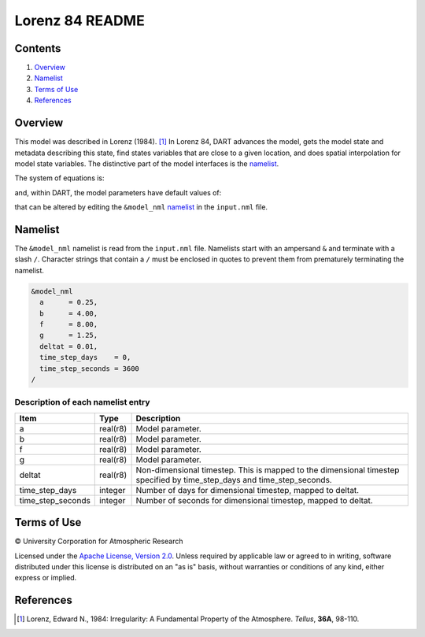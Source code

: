 ################
Lorenz 84 README
################

Contents
========

#. `Overview`_
#. `Namelist`_
#. `Terms of Use`_
#. `References`_

Overview
========

This model was described in Lorenz (1984). [1]_ In Lorenz 84, DART advances the model, gets the model state and metadata describing this state, find states variables that are close to a given location, and does spatial interpolation for model state variables. The distinctive part of the model interfaces is the `namelist`_.

The system of equations is:

|Lorenz 84 system of equations|

.. \frac{dx}{dt} = -y^2-z^2-ax+aF
.. \frac{dy}{dt} = xy-bxz-y+G
.. \frac{dz}{dt} = bxy+xz-z

and, within DART, the model parameters have default values of:

|Lorenz 84 default values|

.. a=\frac{1}{4}, b=4, F=8, G=\frac{5}{4}

that can be altered by editing the ``&model_nml`` `namelist`_ in the ``input.nml`` file.

Namelist
========

The ``&model_nml`` namelist is read from the ``input.nml`` file. Namelists start with an ampersand ``&`` and terminate with a slash ``/``. Character strings that contain a ``/`` must be enclosed in quotes to prevent them from prematurely terminating the namelist.

.. code-block:: fortran

  &model_nml
    a      = 0.25,
    b      = 4.00,
    f      = 8.00,
    g      = 1.25,
    deltat = 0.01,
    time_step_days    = 0,
    time_step_seconds = 3600
  /

Description of each namelist entry
----------------------------------

+-------------------+----------+-------------------------------------+
| Item              | Type     | Description                         |
+===================+==========+=====================================+
| a                 | real(r8) | Model parameter.                    |
+-------------------+----------+-------------------------------------+
| b                 | real(r8) | Model parameter.                    |
+-------------------+----------+-------------------------------------+
| f                 | real(r8) | Model parameter.                    |
+-------------------+----------+-------------------------------------+
| g                 | real(r8) | Model parameter.                    |
+-------------------+----------+-------------------------------------+
| deltat            | real(r8) | Non-dimensional timestep. This is   |
|                   |          | mapped to the dimensional timestep  |
|                   |          | specified by time_step_days and     |
|                   |          | time_step_seconds.                  |
+-------------------+----------+-------------------------------------+
| time_step_days    | integer  | Number of days for dimensional      |
|                   |          | timestep, mapped to deltat.         |
+-------------------+----------+-------------------------------------+
| time_step_seconds | integer  | Number of seconds for dimensional   |
|                   |          | timestep, mapped to deltat.         |
+-------------------+----------+-------------------------------------+

Terms of Use
============

|Copyright| University Corporation for Atmospheric Research

Licensed under the `Apache License, Version 2.0 <http://www.apache.org/licenses/LICENSE-2.0>`__. Unless required by applicable law or agreed to in writing, software distributed under this license is distributed on an "as is" basis, without warranties or conditions of any kind, either express or implied.

.. |Copyright| unicode:: 0xA9 .. copyright sign

References
==========

.. [1] Lorenz, Edward N., 1984: Irregularity: A Fundamental Property of the Atmosphere. *Tellus*, **36A**, 98-110.

.. |Lorenz 84 system of equations| image:: ./images/lorenz_84_equations.svg

.. |Lorenz 84 default values| image:: ./images/lorenz_84_default_values.svg
